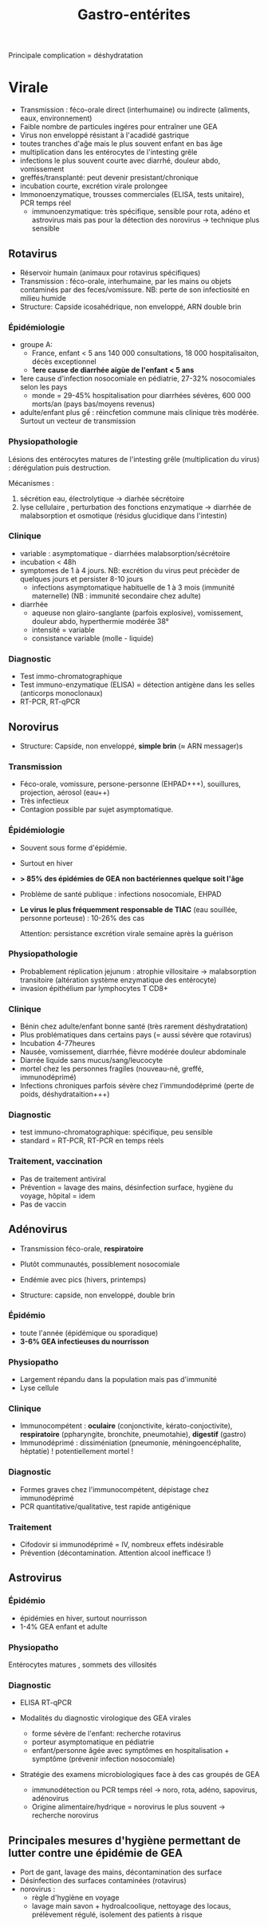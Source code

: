 :PROPERTIES:
:ID:       e4807368-00e0-4e3b-81e5-8231002de347
:END:
#+title: Gastro-entérites
#+filetags: bacterio viro

Principale complication = déshydratation

* Virale
- Transmission : féco-orale direct (interhumaine) ou indirecte
  (aliments, eaux, environnement)
- Faible nombre de particules ingéres pour entraîner une GEA
- Virus non enveloppé résistant à l'acadidé gastrique
- toutes tranches d'aĝe mais le plus souvent enfant en bas âge
- multiplication dans les entérocytes de l'intesting grêle
- infections le plus souvent courte avec diarrhé, douleur abdo, vomissement
- greffés/transplanté: peut devenir presistant/chronique
- incubation courte, excrétion virale prolongee
- Immonoenzymatique, trousses commerciales (ELISA, tests unitaire), PCR temps réel
  - immunoenzymatique: très spécifique, sensible pour rota, adéno et
    astrovirus mais pas pour la détection des norovirus -> technique
    plus sensible

** Rotavirus

- Réservoir humain (animaux pour rotavirus spécifiques)
- Transmission : féco-orale, interhumaine, par les mains ou objets
  contaminés par des feces/vomissure. NB: perte de son infectiosité
  en milieu humide
- Structure: Capside icosahédrique, non enveloppé, ARN double brin

*** Épidémiologie
- groupe A:
  - France, enfant < 5 ans 140 000 consultations, 18 000 hospitalisaiton, décès exceptionnel
  - *1ere cause de diarrhée aigùe de l'enfant < 5 ans*
- 1ere cause d'infection nosocomiale en pédiatrie, 27-32% nosocomiales selon les pays
  - monde = 29-45% hospitalisation pour diarrhées sévères, 600 000 morts/an (pays bas/moyens revenus)
- adulte/enfant plus gế : réincfetion commune mais clinique très modérée. Surtout un vecteur de transmission

*** Physiopathologie
 Lésions des entérocytes matures de l'intesting grêle (multiplication du virus) : dérégulation puis destruction.

 Mécanismes :
 1. sécrétion eau, électrolytique -> diarhée sécrétoire
 2. lyse cellulaire , perturbation des fonctions enzymatique -> diarrhée de malabsorption et osmotique (résidus glucidique dans l'intestin)

*** Clinique
- variable : asymptomatique - diarrhées malabsorption/sécrétoire
- incubation < 48h
- symptomes de 1 à 4 jours. NB: excrétion du virus peut précèder de quelques jours et persister 8-10 jours
  - infections asymptomatique habituelle de 1 à 3 mois (immunité maternelle) (NB : immunité secondaire chez adulte)
- diarrhée
  - aqueuse non glairo-sanglante (parfois explosive), vomissement, douleur abdo, hyperthermie modérée 38°
  - intensité = variable
  - consistance variable (molle - liquide)

*** Diagnostic
- Test immo-chromatographique
- Test immuno-enzymatique (ELISA) = détection antigène dans les selles (anticorps monoclonaux)
- RT-PCR, RT-qPCR

** Norovirus
- Structure:  Capside, non enveloppé, *simple brin* (≈ ARN messager)s
*** Transmission
- Féco-orale, vomissure, persone-personne (EHPAD+++), souillures, projection, aérosol (eau++)
- Très infectieux
- Contagion possible par sujet asymptomatique.

*** Épidémiologie
- Souvent sous forme d'épidémie.
- Surtout en hiver
- *> 85% des épidémies de GEA non bactériennes quelque soit l'âge*
- Problème de santé publique : infections nosocomiale, EHPAD
- *Le virus le plus fréquemment responsable de TIAC* (eau souillée, personne porteuse) : 10-26% des cas

  Attention: persistance excrétion virale semaine après la guérison

*** Physiopathologie
- Probablement réplication jejunum : atrophie villositaire -> malabsorption transitoire (altération système enzymatique des entérocyte)
- invasion épithélium par lymphocytes T CD8+

*** Clinique
  - Bénin chez adulte/enfant bonne santé (très rarement déshydratation)
  - Plus problématiques dans certains pays (= aussi sévère que rotavirus)
  - Incubation 4-77heures
  - Nausée, vomissement, diarrhée, fièvre modérée douleur abdominale
  - Diarrée liquide sans mucus/sang/leucocyte
  - mortel chez les personnes fragiles (nouveau-né, greffé, immunodéprimé)
  - Infections chroniques parfois sévère chez l'immundodéprimé (perte de poids, déshydrataition+++)

*** Diagnostic
 - test immuno-chromatographique: spécifique, peu sensible
 - standard = RT-PCR, RT-PCR en temps réels

*** Traitement, vaccination
- Pas de traitement antiviral
- Prévention = lavage des mains, désinfection surface, hygiène du
  voyage, hôpital = idem
- Pas de vaccin

** Adénovirus
  - Transmission féco-orale, *respiratoire*
  - Plutôt communautés, possiblement nosocomiale
  - Endémie avec pics (hivers, printemps)

  - Structure: capside, non enveloppé, double brin

*** Épidémio
- toute l'année (épidémique ou sporadique)
- *3-6% GEA infectieuses du nourrisson*

*** Physiopatho
- Largement répandu dans la population mais pas d'immunité
- Lyse cellule

*** Clinique
- Immunocompétent : *oculaire* (conjonctivite, kérato-conjoctivite), *respiratoire* (ppharyngite, bronchite, pneumotahie), *digestif* (gastro)
- Immunodéprimé : dissiméniation (pneumonie, méningoencéphalite, héptatie) ! potentiellement mortel !

*** Diagnostic
- Formes graves chez l'immunocompétent, dépistage chez immunodéprimé
- PCR quantitative/qualitative, test rapide antigénique

*** Traitement
- Cifodovir si immunodéprimé = IV, nombreux effets indésirable
- Prévention (décontamination. Attention alcool inefficace !)

** Astrovirus

*** Épidémio
  - épidémies en hiver, surtout nourrisson
  - 1-4% GEA enfant et adulte

*** Physiopatho
   Entérocytes matures , sommets des villosités

*** Diagnostic
- ELISA RT-qPCR

- Modalités du diagnostic virologique des GEA virales
  - forme sévère de l'enfant: recherche rotavirus
  - porteur asymptomatique en pédiatrie
  - enfant/personne âgée avec symptômes en hospitalisation + symptôme
     (prévenir infection nosocomiale)

- Stratégie des examens microbiologiques face à des cas groupés de GEA
  - immunodétection ou PCR temps réel -> noro, rota, adéno, sapovirus, adénovirus
  - Origine alimentaire/hydrique = norovirus le plus souvent -> recherche norovirus
** Principales mesures d'hygiène permettant de lutter contre une épidémie de GEA
  - Port de gant, lavage des mains, décontamination des surface
  - Désinfection des surfaces contaminées (rotavirus)
  - norovirus :
    - règle d'hygiène en voyage
    - lavage main savon + hydroalcoolique, nettoyage des locaus,
      prélèvement régulé, isolement des patients à risque
